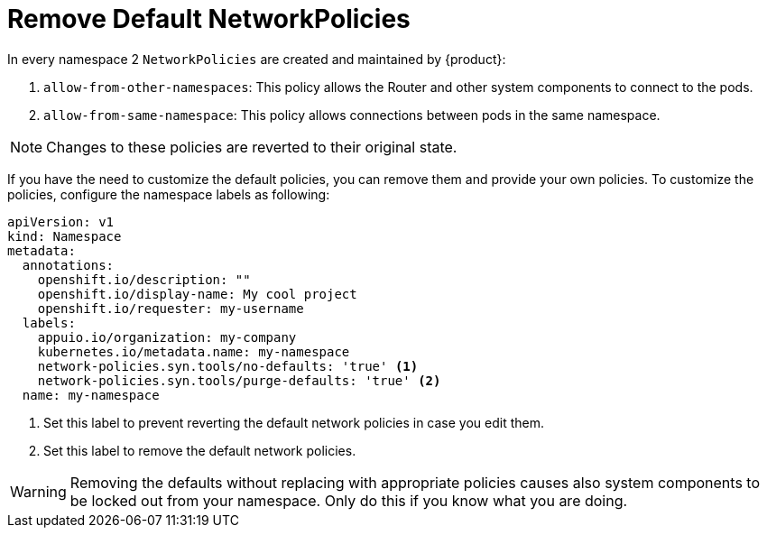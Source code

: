 = Remove Default NetworkPolicies

In every namespace 2 `NetworkPolicies` are created and maintained by {product}:

. `allow-from-other-namespaces`: This policy allows the Router and other system components to connect to the pods.
. `allow-from-same-namespace`: This policy allows connections between pods in the same namespace.

NOTE: Changes to these policies are reverted to their original state.

If you have the need to customize the default policies, you can remove them and provide your own policies.
To customize the policies, configure the namespace labels as following:

[source,yaml]
----
apiVersion: v1
kind: Namespace
metadata:
  annotations:
    openshift.io/description: ""
    openshift.io/display-name: My cool project
    openshift.io/requester: my-username
  labels:
    appuio.io/organization: my-company
    kubernetes.io/metadata.name: my-namespace
    network-policies.syn.tools/no-defaults: 'true' <1>
    network-policies.syn.tools/purge-defaults: 'true' <2>
  name: my-namespace
----
<1> Set this label to prevent reverting the default network policies in case you edit them.
<2> Set this label to remove the default network policies.

[WARNING]
====
Removing the defaults without replacing with appropriate policies causes also system components to be locked out from your namespace.
Only do this if you know what you are doing.
====
